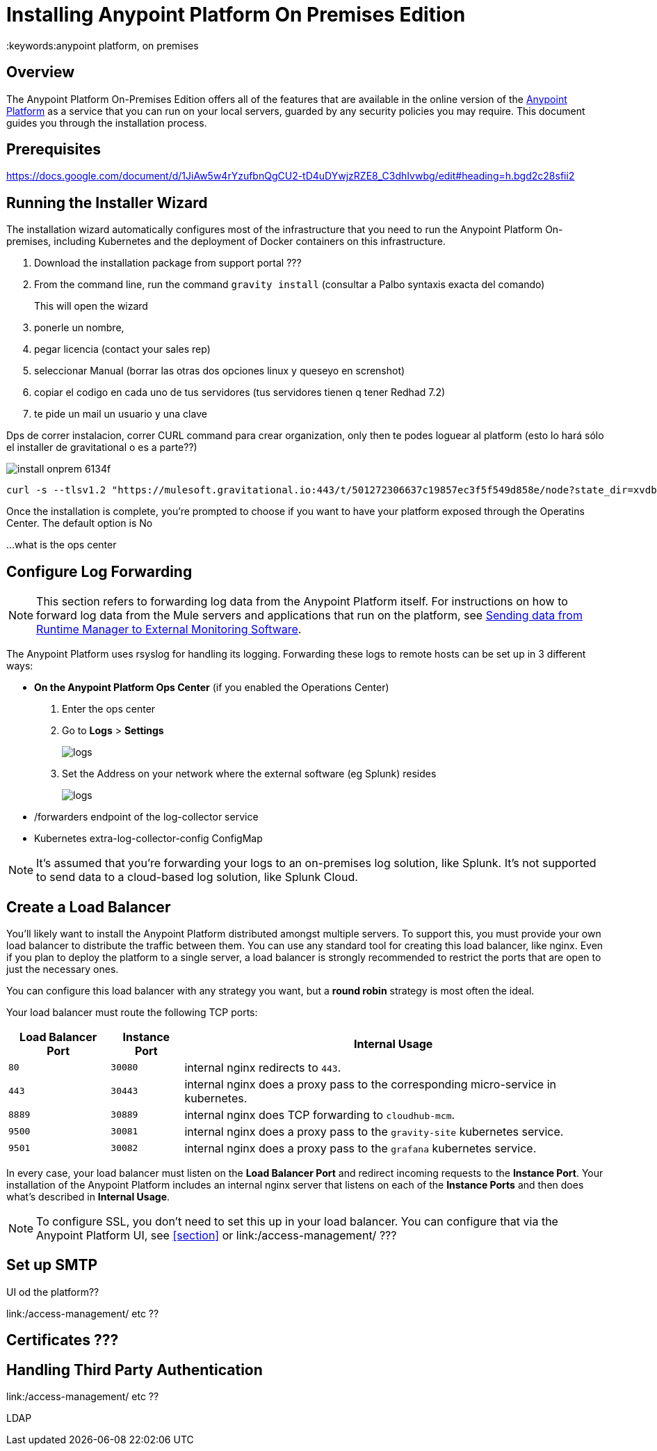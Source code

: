 = Installing Anypoint Platform On Premises Edition
:keywords:anypoint platform, on premises


== Overview

The Anypoint Platform On-Premises Edition offers all of the features that are available in the online version of the link:https://anypoint.mulesoft.com[Anypoint Platform] as a service that you can run on your local servers, guarded by any security policies you may require. This document guides you through the installation process.



== Prerequisites

https://docs.google.com/document/d/1JiAw5w4rYzufbnQgCU2-tD4uDYwjzRZE8_C3dhIvwbg/edit#heading=h.bgd2c28sfii2


== Running the Installer Wizard

The installation wizard automatically configures most of the infrastructure that you need to run the Anypoint Platform On-premises, including Kubernetes and the deployment of Docker containers on this infrastructure.



. Download the installation package from support portal ???
. From the command line, run the command  `gravity install`  (consultar a Palbo syntaxis exacta del comando)
+
This will open the wizard
. ponerle un nombre,
. pegar licencia (contact your sales rep)
. seleccionar Manual  (borrar las otras dos opciones linux y queseyo en screnshot)
. copiar el codigo en cada uno de tus servidores  (tus servidores tienen q tener Redhad 7.2)
. te pide un mail un usuario y una clave




Dps de correr instalacion, correr CURL command para crear organization,  only then te podes loguear al platform  (esto lo hará sólo el installer de gravitational o es a parte??)

image:install-onprem-6134f.png[]

----
curl -s --tlsv1.2 "https://mulesoft.gravitational.io:443/t/501272306637c19857ec3f5f549d858e/node?state_dir=xvdb&devicemapper=xvdc
----


Once the installation is complete, you're prompted to choose if you want to have your platform exposed through the Operatins Center. The default option is No

...what is the ops center


== Configure Log Forwarding

[NOTE]
This section refers to forwarding log data from the Anypoint Platform itself. For instructions on how to forward log data from the Mule servers and applications that run on the platform, see link:/runtime-manager/sending-data-from-arm-to-external-monitoring-software[Sending data from Runtime Manager to External Monitoring Software].


The Anypoint Platform uses rsyslog for handling its logging. Forwarding these logs to remote hosts can be set up in 3 different ways:

* *On the Anypoint Platform Ops Center* (if you enabled the Operations Center)
. Enter the ops center
. Go to *Logs* > *Settings*
+
image:installing-anypoint-on-premises-logs1.png[logs]
. Set the Address on your network where the external software (eg Splunk) resides
+
image:installing-anypoint-on-premises-logs2.png[logs]


* /forwarders endpoint of the log-collector service
* Kubernetes extra-log-collector-config ConfigMap


[NOTE]
It's assumed that you're forwarding your logs to an on-premises log solution, like Splunk. It's not supported to send data to a cloud-based log solution, like Splunk Cloud.

== Create a Load Balancer

You'll likely want to install the Anypoint Platform distributed amongst multiple servers. To support this, you must provide your own load balancer to distribute the traffic between them. You can use any standard tool for creating this load balancer, like nginx. Even if you plan to deploy the platform to a single server, a load balancer is strongly recommended to restrict the ports that are open to just the necessary ones.

////
(diagrama de lucidchart) ???
////

You can configure this load balancer with any strategy you want, but a *round robin* strategy is most often the ideal.

Your load balancer must route the following TCP ports:

[%header%autowidth.spread]
|===
|Load Balancer Port |Instance Port | Internal Usage
|`80` | `30080`  | internal nginx redirects to `443`.
|`443` | `30443` | internal nginx does a proxy pass to the corresponding micro-service in kubernetes.
|`8889` | `30889` | internal nginx does TCP forwarding to `cloudhub-mcm`.
|`9500` | `30081` | internal nginx does a proxy pass to the `gravity-site` kubernetes service.
|`9501` | `30082` | internal nginx does a proxy pass to the `grafana` kubernetes service.
|===

In every case, your load balancer must listen on the *Load Balancer Port* and redirect incoming requests to the *Instance Port*. Your installation of the Anypoint Platform includes an internal nginx server that listens on each of the *Instance Ports* and then does what's described in *Internal Usage*.


[NOTE]
To configure SSL, you don't need to set this up in your load balancer. You can configure that via the Anypoint Platform UI, see <<section>> or link:/access-management/  ???


== Set up SMTP

UI od the platform??

link:/access-management/  etc  ??

== Certificates ???

== Handling Third Party Authentication

link:/access-management/  etc  ??

LDAP
